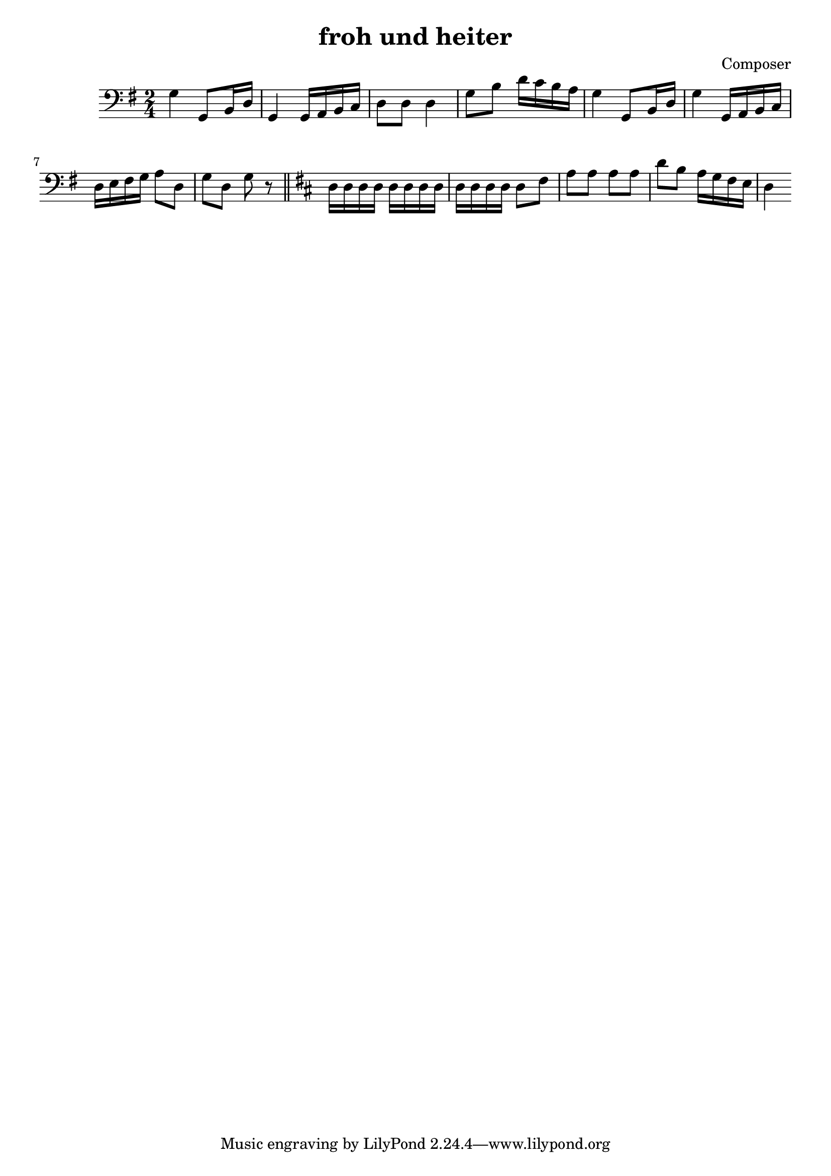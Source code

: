 \header {
  title = "froh und heiter"
  composer = "Composer"
}

vlc=\relative c' {
\time 2/4  \clef bass \key g \major 
g4 g,8 b16 d %1
g,4 g16 a b c %2
d8 d d4 %3
g8 b d16 c b a %4
g4 g,8 b16 d %5
g4 g,16 a b c %6
d16 e fis g a8 d, %7
g d g r \bar "||" %8
\key d \major
d16 d d d d d d d %9
d16 d d d d8 fis %10
a8 a a a
d8 b a16 g fis e %12
d4
  }

\score {
  \vlc

  \layout {}
  \midi {}
}
